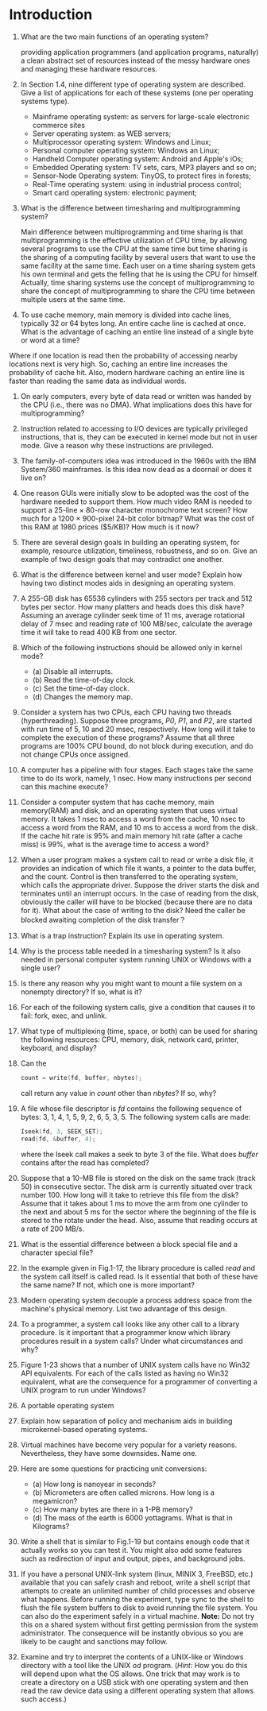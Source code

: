 * Introduction
1. What are the two main functions of an operating system?

   providing application programmers (and application programs, naturally) a clean abstract set of resources instead of the messy hardware ones
   and managing these hardware resources.
2. In Section 1.4, nine different type of operating system are described. Give a list of applications for each of these systems (one per operating systems type).

   - Mainframe operating system: as servers for large-scale electronic commerce sites
   - Server operating system: as WEB servers;
   - Multiprocessor operating system: Windows and Linux;
   - Personal computer operating system: Windows an Linux;
   - Handheld Computer operating system: Android and Apple's iOs;
   - Embedded Operating system: TV sets, cars, MP3 players and so on;
   - Sensor-Node Operating system: TinyOS, to protect fires in forests;
   - Real-Time operating system: using in industrial process control;
   - Smart card operating system: electronic payment;
3. What is the difference between timesharing and multiprogramming system?

   Main difference between multiprogramming and time sharing is that multiprogramming is the effective utilization of CPU time, by allowing several programs to use the CPU at the same time but time sharing is the sharing of a computing facility by several users that want to use the same facility at the same time.
   Each user on a time sharing system gets his own terminal and gets the felling that he is using the CPU for himself.
   Actually, time sharing systems use the concept of multiprogramming to share the concept of multiprogramming to share the CPU time between multiple users at the same time.
4. To use cache memory, main memory is divided into cache lines, typically 32 or 64 bytes long. An entire cache line is cached at once. What is the advantage of caching an entire line instead of a single byte or word at a time?

Where if one location is read then the probability of accessing nearby locations next is very high. So, caching an entire line increases the probability of cache hit.
Also, modern hardware caching an entire line is faster than reading the same data as individual words.
5. On early computers, every byte of data read or written was handed by the CPU (i.e., there was no DMA). What implications does this have for multiprogramming?
6. Instruction related to accessing to I/O devices are typically privileged instructions, that is, they can be executed in kernel mode but not in user mode. Give a reason why these instructions are privileged.
7. The family-of-computers idea was introduced in the 1960s with the IBM System/360 mainframes. Is this idea now dead as a doornail or does it live on?
8. One reason GUIs were initially slow to be adopted was the cost of the hardware needed to support them. How much video RAM is needed to support a 25-line × 80-row character monochrome text screen? How much for a 1200 × 900-pixel 24-bit color bitmap? What was the cost of this RAM at 1980 prices ($5/KB)? How much is it now?
9. There are several design goals in building an operating system, for example, resource utilization, timeliness, robustness, and so on. Give an example of two design goals that may contradict one another.
10. What is the difference between kernel and user mode? Explain how having two distinct modes aids in designing an operating system.
11. A 255-GB disk has 65536 cylinders with 255 sectors per track and 512 bytes per sector. How many platters and heads does this disk have? Assuming an average cylinder seek time of 11 ms, average rotational delay of 7 msec and reading rate of 100 MB/sec, calculate the average time it will take to read 400 KB from one sector.
12. Which of the following instructions should be allowed only in kernel mode?
    - (a) Disable all interrupts.
    - (b) Read the time-of-day clock.
    - (c) Set the time-of-day clock.
    - (d) Changes the memory map.
13. Consider a system has two CPUs, each CPU having two threads (hyperthreading). Suppose three programs, /P0/, /P1/, and /P2/, are started with run time of 5, 10 and 20 msec, respectively. How long will it take to complete the execution of these programs? Assume that all three programs are 100% CPU bound, do not block during execution, and do not change CPUs once assigned.
14. A computer has a pipeline with four stages. Each stages take the same time to do its work, namely, 1 nsec. How many instructions per second can this machine execute?
15. Consider a computer system that has cache memory, main memory(RAM) and disk, and an operating system that uses virtual memory. It takes 1 nsec to access a word from the cache, 10 nsec to access a word from the RAM, and 10 ms to access a word from the disk. If the cache hit rate is 95% and main memory hit rate (after a cache miss) is 99%, what is the average time to access a word?
16. When a user program makes a system call to read or write a disk file, it provides an indication of which file it wants, a pointer to the data buffer, and the count. Control is then transferred to the operating system, which calls the appropriate driver. Suppose the driver starts the disk and terminates until an interrupt occurs. In the case of reading from the disk, obviously the caller will have to be blocked (because there are no data for it). What about the case of writing to the disk? Need the caller be blocked awaiting completion of the disk transfer？
17. What is a trap instruction? Explain its use in operating system.
18. Why is the process table needed in a timesharing system? Is it also needed in personal computer system running UNIX or Windows with a single user?
19. Is there any reason why you might want to mount a file system on a nonempty directory? If so, what is it?
20. For each of the following system calls, give a condition that causes it to fail: fork, exec, and unlink.
21. What type of multiplexing (time, space, or both) can be used for sharing the following resources: CPU, memory, disk, network card, printer, keyboard, and display?
22. Can the 
    #+BEGIN_SRC c
    count = write(fd, buffer, nbytes);
    #+END_SRC
    call return any value in /count/ other than /nbytes/? If so, why?
23. A file whose file descriptor is /fd/ contains the following sequence of bytes: 3, 1, 4, 1, 5, 9, 2, 6, 5, 3, 5. The following system calls are made:
    #+BEGIN_SRC c
    Iseek(fd, 3, SEEK_SET);
    read(fd, &buffer, 4);
    #+END_SRC
    where the Iseek call makes a seek to byte 3 of the file. What does /buffer/ contains after the read has completed?
24. Suppose that a 10-MB file is stored on the disk on the same track (track 50) in consecutive sector. The disk arm is currently situated over track number 100. How long will it take to retrieve this file from the disk? Assume that it takes about 1 ms to move the arm from one cylinder to the next and about 5 ms for the sector where the beginning of the file is stored to the rotate under the head. Also, assume that reading occurs at a rate of 200 MB/s.
25. What is the essential difference between a block special file and a character special file?
26. In the example given in Fig.1-17, the library procedure is called /read/ and the system call itself is called read. Is it essential that both of these have the same name? If not, which one is more important?
27. Modern operating system decouple a process address space from the machine's physical memory. List two advantage of this design.
28. To a programmer, a system call looks like any other call to a library procedure. Is it important that a programmer know which library procedures result in a system calls? Under what circumstances and why?
29. Figure 1-23 shows that a number of UNIX system calls have no Win32 API equivalents. For each of the calls listed as having no Win32 equivalent, what are the consequence for a programmer of converting a UNIX program to run under Windows?
30. A portable operating system 
31. Explain how separation of policy and mechanism aids in building microkernel-based operating systems.
32. Virtual machines have become very popular for a variety reasons. Nevertheless, they have some downsides. Name one.
33. Here are some questions for practicing unit conversions:
    - (a) How long is nanoyear in seconds?
    - (b) Micrometers are often called microns. How long is a megamicron?
    - (c) How many bytes are there in a 1-PB memory?
    - (d) The mass of the earth is 6000 yottagrams. What is that in Kilograms?
34. Write a shell that is similar to Fig.1-19 but contains enough code that it actually works so you can test it. You might also add some features such as redirection of input and output, pipes, and background jobs.
35. If you have a personal UNIX-link system (linux, MINIX 3, FreeBSD, etc.) available that you can safely crash and reboot, write a shell script that attempts to create an unlimited number of child processes and observe what happens. Before running the experiment, type sync to the shell to flush the file system buffers to disk to avoid running the file system. You can also do the experiment safely in a virtual machine. 
    *Note:* Do not try this on a shared system without first getting permission from the system administrator. The consequence will be instantly obvious so you are likely to be caught and sanctions may follow.

36. Examine and try to interpret the contents of a UNIX-like or Windows directory with a tool like the UNIX /od/ program. (/Hint:/ How you do this will depend upon what the OS allows. One trick that may work is to create a directory on a USB stick with one operating system and then read the raw device data using a different operating system that allows such access.)
